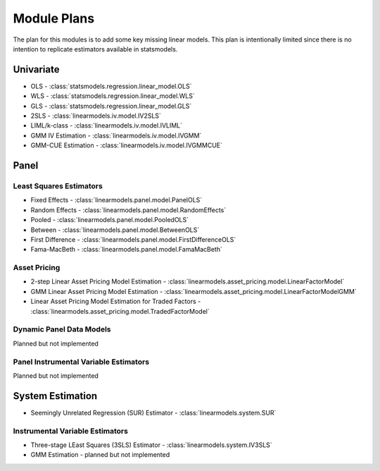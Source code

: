 Module Plans
------------
The plan for this modules is to add some key missing linear models.  This plan is intentionally
limited since there is no intention to replicate estimators available in statsmodels.

Univariate
==========

*  OLS - :class:`statsmodels.regression.linear_model.OLS`
*  WLS - :class:`statsmodels.regression.linear_model.WLS`
*  GLS - :class:`statsmodels.regression.linear_model.GLS`
* 2SLS - :class:`linearmodels.iv.model.IV2SLS`
* LIML/k-class - :class:`linearmodels.iv.model.IVLIML`
* GMM IV Estimation - :class:`linearmodels.iv.model.IVGMM`
* GMM-CUE Estimation - :class:`linearmodels.iv.model.IVGMMCUE`

Panel
=====

Least Squares Estimators
************************

* Fixed Effects - :class:`linearmodels.panel.model.PanelOLS`
* Random Effects - :class:`linearmodels.panel.model.RandomEffects`
* Pooled - :class:`linearmodels.panel.model.PooledOLS`
* Between - :class:`linearmodels.panel.model.BetweenOLS`
* First Difference - :class:`linearmodels.panel.model.FirstDifferenceOLS`
* Fama-MacBeth - :class:`linearmodels.panel.model.FamaMacBeth`


Asset Pricing
*************
* 2-step Linear Asset Pricing Model Estimation - :class:`linearmodels.asset_pricing.model.LinearFactorModel`
* GMM Linear Asset Pricing Model Estimation - :class:`linearmodels.asset_pricing.model.LinearFactorModelGMM`
* Linear Asset Pricing Model Estimation for Traded Factors - :class:`linearmodels.asset_pricing.model.TradedFactorModel`


Dynamic Panel Data Models
*************************
Planned but not implemented

Panel Instrumental Variable Estimators
**************************************
Planned but not implemented


System Estimation
=================
* Seemingly Unrelated Regression (SUR) Estimator - :class:`linearmodels.system.SUR`

Instrumental Variable Estimators
********************************
* Three-stage LEast Squares (3SLS) Estimator - :class:`linearmodels.system.IV3SLS`
* GMM Estimation - planned but not implemented
